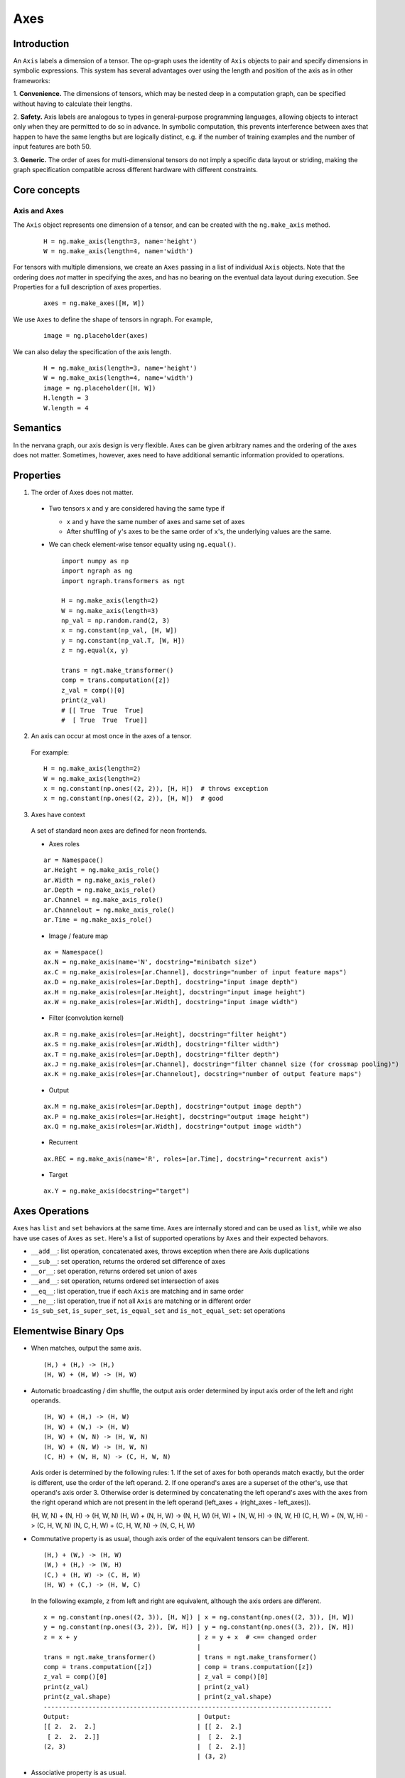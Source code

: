 .. ---------------------------------------------------------------------------
.. Copyright 2016 Nervana Systems Inc.
.. Licensed under the Apache License, Version 2.0 (the "License");
.. you may not use this file except in compliance with the License.
.. You may obtain a copy of the License at
..
..      http://www.apache.org/licenses/LICENSE-2.0
..
.. Unless required by applicable law or agreed to in writing, software
.. distributed under the License is distributed on an "AS IS" BASIS,
.. WITHOUT WARRANTIES OR CONDITIONS OF ANY KIND, either express or implied.
.. See the License for the specific language governing permissions and
.. limitations under the License.
.. ---------------------------------------------------------------------------

Axes
****

Introduction
------------

An ``Axis`` labels a dimension of a tensor. The op-graph uses
the identity of ``Axis`` objects to pair and specify dimensions in
symbolic expressions. This system has several advantages over
using the length and position of the axis as in other frameworks:

1. **Convenience.** The dimensions of tensors, which may be nested
deep in a computation graph, can be specified without having to
calculate their lengths.

2. **Safety.** Axis labels are analogous to types in general-purpose
programming languages, allowing objects to interact only when
they are permitted to do so in advance. In symbolic computation,
this prevents interference between axes that happen to have the
same lengths but are logically distinct, e.g. if the number of
training examples and the number of input features are both 50.

3. **Generic.** The order of axes for multi-dimensional tensors do not
imply a specific data layout or striding, making the graph specification
compatible across different hardware with different constraints.

Core concepts
-------------

Axis and Axes
~~~~~~~~~~~~~
The ``Axis`` object represents one dimension of a tensor, and can be created with the ``ng.make_axis`` method.

  ::

    H = ng.make_axis(length=3, name='height')
    W = ng.make_axis(length=4, name='width')

For tensors with multiple dimensions, we create an ``Axes`` passing in a list of individual ``Axis`` objects. Note that
the ordering does *not* matter in specifying the axes, and has no bearing on the eventual data layout during execution. See Properties
for a full description of axes properties.

  ::

    axes = ng.make_axes([H, W])

We use ``Axes`` to define the shape of tensors in ngraph. For example,

  ::

    image = ng.placeholder(axes)

We can also delay the specification of the axis length.

  ::

    H = ng.make_axis(length=3, name='height')
    W = ng.make_axis(length=4, name='width')
    image = ng.placeholder([H, W])
    H.length = 3
    W.length = 4

Semantics
---------

In the nervana graph, our axis design is very flexible. Axes can be given arbitrary names and the ordering of the axes does not matter. Sometimes, however, axes need to have additional semantic information provided to operations.

Properties
----------

1. The order of Axes does not matter.

  - Two tensors ``x`` and ``y`` are considered having the same type if

    - ``x`` and ``y`` have the same number of axes and same set of axes
    - After shuffling of ``y``'s axes to be the same order of ``x``'s, the
      underlying values are the same.

  - We can check element-wise tensor equality using ``ng.equal()``. ::

      import numpy as np
      import ngraph as ng
      import ngraph.transformers as ngt

      H = ng.make_axis(length=2)
      W = ng.make_axis(length=3)
      np_val = np.random.rand(2, 3)
      x = ng.constant(np_val, [H, W])
      y = ng.constant(np_val.T, [W, H])
      z = ng.equal(x, y)

      trans = ngt.make_transformer()
      comp = trans.computation([z])
      z_val = comp()[0]
      print(z_val)
      # [[ True  True  True]
      #  [ True  True  True]]

2. An axis can occur at most once in the axes of a tensor.

  For example: ::

      H = ng.make_axis(length=2)
      W = ng.make_axis(length=2)
      x = ng.constant(np.ones((2, 2)), [H, H])  # throws exception
      x = ng.constant(np.ones((2, 2)), [H, W])  # good

3. Axes have context

  A set of standard neon axes are defined for neon frontends.

  - Axes roles

  ::

    ar = Namespace()
    ar.Height = ng.make_axis_role()
    ar.Width = ng.make_axis_role()
    ar.Depth = ng.make_axis_role()
    ar.Channel = ng.make_axis_role()
    ar.Channelout = ng.make_axis_role()
    ar.Time = ng.make_axis_role()

  - Image / feature map

  ::

    ax = Namespace()
    ax.N = ng.make_axis(name='N', docstring="minibatch size")
    ax.C = ng.make_axis(roles=[ar.Channel], docstring="number of input feature maps")
    ax.D = ng.make_axis(roles=[ar.Depth], docstring="input image depth")
    ax.H = ng.make_axis(roles=[ar.Height], docstring="input image height")
    ax.W = ng.make_axis(roles=[ar.Width], docstring="input image width")

  - Filter (convolution kernel)

  ::

    ax.R = ng.make_axis(roles=[ar.Height], docstring="filter height")
    ax.S = ng.make_axis(roles=[ar.Width], docstring="filter width")
    ax.T = ng.make_axis(roles=[ar.Depth], docstring="filter depth")
    ax.J = ng.make_axis(roles=[ar.Channel], docstring="filter channel size (for crossmap pooling)")
    ax.K = ng.make_axis(roles=[ar.Channelout], docstring="number of output feature maps")

  - Output

  ::

    ax.M = ng.make_axis(roles=[ar.Depth], docstring="output image depth")
    ax.P = ng.make_axis(roles=[ar.Height], docstring="output image height")
    ax.Q = ng.make_axis(roles=[ar.Width], docstring="output image width")

  - Recurrent

  ::

    ax.REC = ng.make_axis(name='R', roles=[ar.Time], docstring="recurrent axis")

  - Target

  ::

    ax.Y = ng.make_axis(docstring="target")


Axes Operations
---------------
``Axes`` has ``list`` and ``set`` behaviors at the same time. ``Axes`` are
internally stored and can be used as ``list``, while we also have use cases of
``Axes`` as ``set``. Here's a list of supported operations by ``Axes`` and their
expected behavors.

- ``__add__``: list operation, concatenated axes, throws exception when there
  are Axis duplications
- ``__sub__``: set operation, returns the ordered set difference of axes
- ``__or__``: set operation, returns ordered set union of axes
- ``__and__``: set operation, returns ordered set intersection of axes
- ``__eq__``: list operation, true if each ``Axis`` are matching and in same
  order
- ``__ne__``: list operation, true if not all ``Axis`` are matching or in
  different order
- ``is_sub_set``, ``is_super_set``, ``is_equal_set`` and ``is_not_equal_set``:
  set operations


Elementwise Binary Ops
----------------------

- When matches, output the same axis. ::

  (H,) + (H,) -> (H,)
  (H, W) + (H, W) -> (H, W)

- Automatic broadcasting / dim shuffle, the output axis order determined by input
  axis order of the left and right operands. ::

  (H, W) + (H,) -> (H, W)
  (H, W) + (W,) -> (H, W)
  (H, W) + (W, N) -> (H, W, N)
  (H, W) + (N, W) -> (H, W, N)
  (C, H) + (W, H, N) -> (C, H, W, N)

  Axis order is determined by the following rules:
  1. If the set of axes for both operands match exactly, but the order is different, use the order of the left operand.
  2. If one operand's axes are a superset of the other's, use that operand's axis order
  3. Otherwise order is determined by concatenating the left operand's axes with the axes from the right operand which are not present in the left operand (left_axes + (right_axes - left_axes)).

  (H, W, N) + (N, H) -> (H, W, N)
  (H, W) + (N, H, W) -> (N, H, W)
  (H, W) + (N, W, H) -> (N, W, H)
  (C, H, W) + (N, W, H) -> (C, H, W, N)
  (N, C, H, W) + (C, H, W, N) -> (N, C, H, W)

- Commutative property is as usual, though axis order of the equivalent tensors
  can be different. ::

  (H,) + (W,) -> (H, W)
  (W,) + (H,) -> (W, H)
  (C,) + (H, W) -> (C, H, W)
  (H, W) + (C,) -> (H, W, C)

  In the following example, ``z`` from left and right are equivalent, although
  the axis orders are different.

  ::

    x = ng.constant(np.ones((2, 3)), [H, W]) | x = ng.constant(np.ones((2, 3)), [H, W])
    y = ng.constant(np.ones((3, 2)), [W, H]) | y = ng.constant(np.ones((3, 2)), [W, H])
    z = x + y                                | z = y + x  # <== changed order
                                             |
    trans = ngt.make_transformer()           | trans = ngt.make_transformer()
    comp = trans.computation([z])            | comp = trans.computation([z])
    z_val = comp()[0]                        | z_val = comp()[0]
    print(z_val)                             | print(z_val)
    print(z_val.shape)                       | print(z_val.shape)
    -----------------------------------------------------------------------------
    Output:                                  | Output:
    [[ 2.  2.  2.]                           | [[ 2.  2.]
     [ 2.  2.  2.]]                          |  [ 2.  2.]
    (2, 3)                                   |  [ 2.  2.]]
                                             | (3, 2)

- Associative property is as usual. ::

  ((H,) + (W,)) + (N,) -> (H, W) + (N,) -> (H, W, N)
  (H,) + ((W,) + (N,)) -> (H,) + (W, N) -> (H, W, N)

- Distributive property is as usual. ::

  (H,) * ((W,) + (N,)) = (H,) * (W, N) = (H, W, N)
  (H,) * (W,) + (H,) * (N,) = (H, W) * (H, N) = (H, W, N)


Dot Operation
~~~~~~~~~~~~~

When two tensors are provided to a multi-axis operation, such as ``ng.dot()``,
we need to indicate the corresponding axes that should be paired together.

For example

  ::

    # 2d dot
    (H, W) • (W, N) -> (H, N)

    # 4d dot
    (M, C, H, W) • (C, H, W, N) -> (M, N)

    # swapping the order of the axes is allowed
    (M, C, H, W) • (C, H, W, N) -> (M, N)
    (M, W, H, C) • (C, H, W, N) -> (M, N)


Axes Reduction
--------------

- We specify the reduction axes in ``reduction_axes``. Reduction operations can
  have arbitrary number of reduction axes. The order of the reduction axes
  can be arbitrary.
- When ``reduction_axes`` is empty, reduction is performed on NONE of the axes.

Examples: ::

    from ngraph.frontends.neon.axis import ax
    x = ng.placeholder([ax.C, ax.H, ax.W])
    ng.sum(x, reduction_axes=[])            -> [ax.C, ax.H, ax.W]
    ng.sum(x, reduction_axes=[ax.C])        -> [ax.H, ax.W]
    ng.sum(x, reduction_axes=[ax.C, ax.W])  -> [ax.H]
    ng.sum(x, reduction_axes=[ax.W, ax.C])  -> [ax.H]
    ng.sum(x, reduction_axes=x.axes)        -> []


Axes Casting
------------

Use ``ng.cast_axes`` to cast at axes to targeting axes with the same dimensions.
For example, we might want to sum two layer's outputs, where they have the same
dimensions but different axes. Examples: ::

    # assume C1.length == C2.length == 100
    hidden_1 = ng.constant(np.ones((100, 128)), [C1, N])
    hidden_2 = ng.constant(np.ones((100, 128)), [C2, N])

    # if we add directly without casting
    sum_direct = hidden_1 + hidden_2  # sum_direct has axes: [C1, C2, N]

    # cast before sum
    hidden_2_cast = ng.cast_axes(hidden_2, [C1, N])
    sum_cast = hidden_1 + hidden_2_cast  # sum_cast has axes: [C1, N]


Axes Broadcasting
-----------------

Use ``ng.broadcast`` to broadcast to new axes. The new axes must be a superset
of the original axes. The order of the new axes can be arbitrary. Examples: ::

    from ngraph.frontends.neon.axis import ax
    x = ng.placeholder([ax.C, ax.H])
    ng.broadcast(x, [ax.C, ax.H, ax.W])  -> [ax.C, ax.H, ax.W]
    ng.broadcast(x, [ax.W, ax.H, ax.C])  -> [ax.W, ax.H, ax.C]


.. Axes reordering
.. ----------------
..
.. Use ``ng.axes_with_order`` to reorder axes. The new axes must be the same set as the
.. original axes. Examples: ::
..
..     from ngraph.frontends.neon.axis import ax
..     x = ng.placeholder([ax.C, ax.H, ax.W])
..     ng.axes_with_order(x, [ax.H, ax.W, ax.C])
